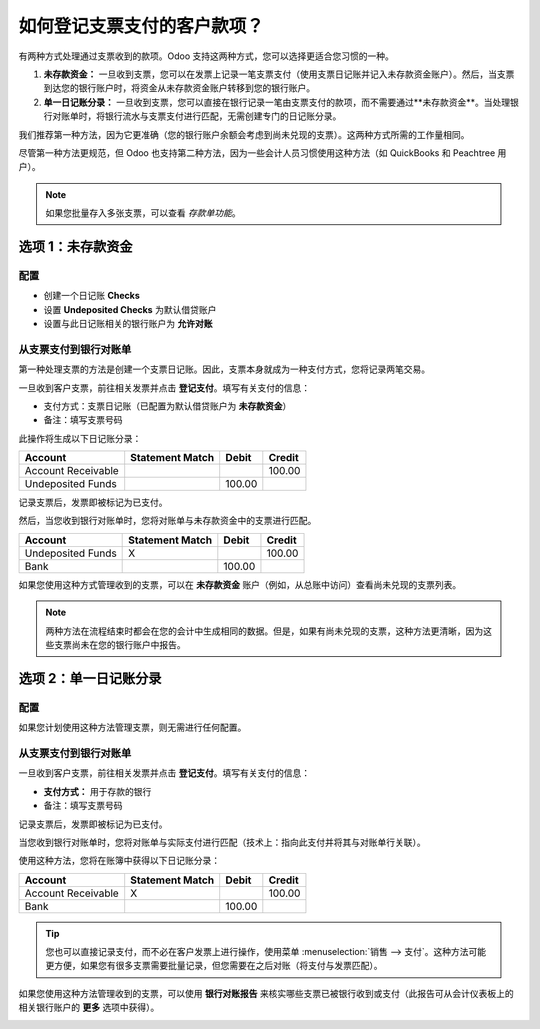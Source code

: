 ============================================
如何登记支票支付的客户款项？
============================================

有两种方式处理通过支票收到的款项。Odoo 支持这两种方式，您可以选择更适合您习惯的一种。

1. **未存款资金：**
   一旦收到支票，您可以在发票上记录一笔支票支付（使用支票日记账并记入未存款资金账户）。然后，当支票到达您的银行账户时，将资金从未存款资金账户转移到您的银行账户。

2. **单一日记账分录：**
   一旦收到支票，您可以直接在银行记录一笔由支票支付的款项，而不需要通过**未存款资金**。当处理银行对账单时，将银行流水与支票支付进行匹配，无需创建专门的日记账分录。

我们推荐第一种方法，因为它更准确（您的银行账户余额会考虑到尚未兑现的支票）。这两种方式所需的工作量相同。

尽管第一种方法更规范，但 Odoo 也支持第二种方法，因为一些会计人员习惯使用这种方法（如 QuickBooks 和 Peachtree 用户）。

.. Note::
  如果您批量存入多张支票，可以查看 *存款单功能*。

选项 1：未存款资金
===================

配置
-------------

- 创建一个日记账 **Checks**

- 设置 **Undeposited Checks** 为默认借贷账户

- 设置与此日记账相关的银行账户为 **允许对账**

从支票支付到银行对账单
--------------------------------------

第一种处理支票的方法是创建一个支票日记账。因此，支票本身就成为一种支付方式，您将记录两笔交易。

一旦收到客户支票，前往相关发票并点击 **登记支付**。填写有关支付的信息：

- 支付方式：支票日记账（已配置为默认借贷账户为 **未存款资金**）

- 备注：填写支票号码

.. image:: ./media/check02.png
  :align: center

此操作将生成以下日记账分录：

+----------------------+-------------------+----------+----------+
| Account              | Statement Match   | Debit    | Credit   |
+======================+===================+==========+==========+
| Account Receivable   |                   |          | 100.00   |
+----------------------+-------------------+----------+----------+
| Undeposited Funds    |                   | 100.00   |          |
+----------------------+-------------------+----------+----------+

记录支票后，发票即被标记为已支付。

然后，当您收到银行对账单时，您将对账单与未存款资金中的支票进行匹配。

+---------------------+-------------------+----------+----------+
| Account             | Statement Match   | Debit    | Credit   |
+=====================+===================+==========+==========+
| Undeposited Funds   | X                 |          | 100.00   |
+---------------------+-------------------+----------+----------+
| Bank                |                   | 100.00   |          |
+---------------------+-------------------+----------+----------+

如果您使用这种方式管理收到的支票，可以在 **未存款资金** 账户（例如，从总账中访问）查看尚未兑现的支票列表。

.. Note::
    两种方法在流程结束时都会在您的会计中生成相同的数据。但是，如果有尚未兑现的支票，这种方法更清晰，因为这些支票尚未在您的银行账户中报告。

选项 2：单一日记账分录
========================

配置
-------------

如果您计划使用这种方法管理支票，则无需进行任何配置。

从支票支付到银行对账单
--------------------------------------

一旦收到客户支票，前往相关发票并点击 **登记支付**。填写有关支付的信息：

- **支付方式：** 用于存款的银行

- 备注：填写支票号码

.. image:: ./media/check03.png
  :align: center

记录支票后，发票即被标记为已支付。

当您收到银行对账单时，您将对账单与实际支付进行匹配（技术上：指向此支付并将其与对账单行关联）。

使用这种方法，您将在账簿中获得以下日记账分录：

+----------------------+-------------------+----------+----------+
| Account              | Statement Match   | Debit    | Credit   |
+======================+===================+==========+==========+
| Account Receivable   | X                 |          | 100.00   |
+----------------------+-------------------+----------+----------+
| Bank                 |                   | 100.00   |          |
+----------------------+-------------------+----------+----------+

.. tip::
    您也可以直接记录支付，而不必在客户发票上进行操作，使用菜单 :menuselection:`销售 --> 支付`。这种方法可能更方便，如果您有很多支票需要批量记录，但您需要在之后对账（将支付与发票匹配）。

如果您使用这种方法管理收到的支票，可以使用 **银行对账报告** 来核实哪些支票已被银行收到或支付（此报告可从会计仪表板上的相关银行账户的 **更多** 选项中获得）。

.. image:: ./media/check01.png
  :align: center
